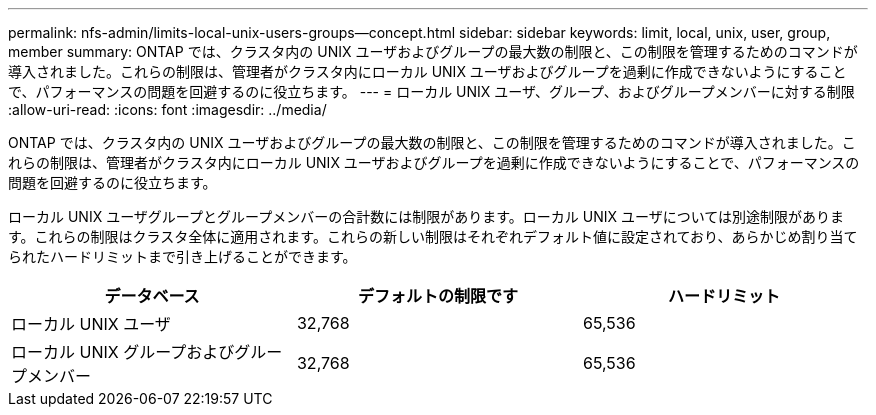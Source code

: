 ---
permalink: nfs-admin/limits-local-unix-users-groups--concept.html 
sidebar: sidebar 
keywords: limit, local, unix, user, group, member 
summary: ONTAP では、クラスタ内の UNIX ユーザおよびグループの最大数の制限と、この制限を管理するためのコマンドが導入されました。これらの制限は、管理者がクラスタ内にローカル UNIX ユーザおよびグループを過剰に作成できないようにすることで、パフォーマンスの問題を回避するのに役立ちます。 
---
= ローカル UNIX ユーザ、グループ、およびグループメンバーに対する制限
:allow-uri-read: 
:icons: font
:imagesdir: ../media/


[role="lead"]
ONTAP では、クラスタ内の UNIX ユーザおよびグループの最大数の制限と、この制限を管理するためのコマンドが導入されました。これらの制限は、管理者がクラスタ内にローカル UNIX ユーザおよびグループを過剰に作成できないようにすることで、パフォーマンスの問題を回避するのに役立ちます。

ローカル UNIX ユーザグループとグループメンバーの合計数には制限があります。ローカル UNIX ユーザについては別途制限があります。これらの制限はクラスタ全体に適用されます。これらの新しい制限はそれぞれデフォルト値に設定されており、あらかじめ割り当てられたハードリミットまで引き上げることができます。

[cols="3*"]
|===
| データベース | デフォルトの制限です | ハードリミット 


 a| 
ローカル UNIX ユーザ
 a| 
32,768
 a| 
65,536



 a| 
ローカル UNIX グループおよびグループメンバー
 a| 
32,768
 a| 
65,536

|===